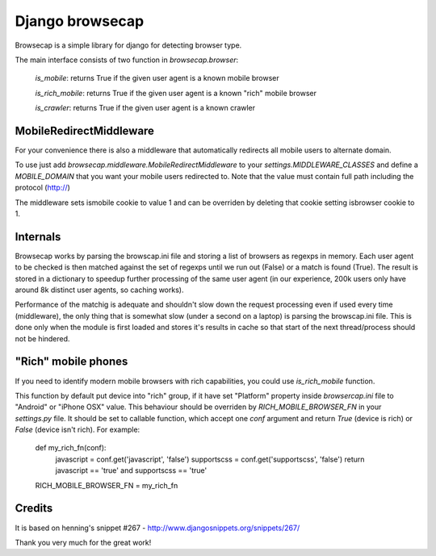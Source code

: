 Django browsecap
================

Browsecap is a simple library for django for detecting browser type.

The main interface consists of two function in `browsecap.browser`:

    `is_mobile`: returns True if the given user agent is a known mobile browser

    `is_rich_mobile`: returns True if the given user agent is a known "rich" mobile browser

    `is_crawler`: returns True if the given user agent is a known crawler

MobileRedirectMiddleware
------------------------

For your convenience there is also a middleware that automatically redirects
all mobile users to alternate domain.

To use just add `browsecap.middleware.MobileRedirectMiddleware` to your
`settings.MIDDLEWARE_CLASSES` and define a `MOBILE_DOMAIN` that you want your
mobile users redirected to. Note that the value must contain full path
including the protocol (http://)

The middleware sets ismobile cookie to value 1 and can be overriden by deleting
that cookie setting isbrowser cookie to 1.

Internals
---------

Browsecap works by parsing the browscap.ini file and storing a list of browsers
as regexps in memory. Each user agent to be checked is then matched against the
set of regexps until we run out (False) or a match is found (True). The result
is stored in a dictionary to speedup further processing of the same user agent
(in our experience, 200k users only have around 8k distinct user agents, so
caching works).

Performance of the matchig is adequate and shouldn't slow down the request
processing even if used every time (middleware), the only thing that is
somewhat slow (under a second on a laptop) is parsing the browscap.ini file.
This is done only when the module is first loaded and stores it's results in
cache so that start of the next thread/process should not be hindered.

"Rich" mobile phones
--------------------

If you need to identify modern mobile browsers with rich capabilities, you
could use `is_rich_mobile` function.

This function by default put device into "rich" group, if it have set
"Platform" property inside `browsercap.ini` file to "Android" or "iPhone OSX"
value. This behaviour should be overriden by `RICH_MOBILE_BROWSER_FN` in your
`settings.py` file.  It should be set to callable function, which accept one
`conf` argument and return `True` (device is rich) or `False` (device isn't
rich). For example:

    def my_rich_fn(conf):
        javascript = conf.get('javascript', 'false')
        supportscss = conf.get('supportscss', 'false')
        return javascript == 'true' and supportscss == 'true'

    RICH_MOBILE_BROWSER_FN = my_rich_fn

Credits
-------
It is based on henning's snippet #267 -
http://www.djangosnippets.org/snippets/267/

Thank you very much for the great work!
